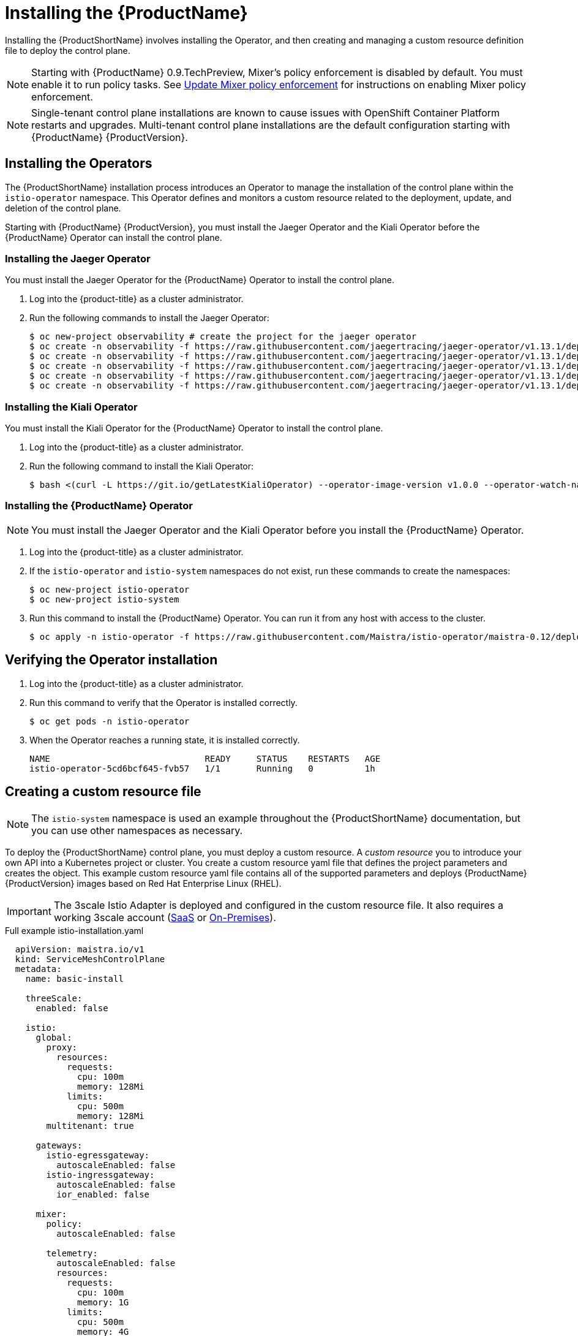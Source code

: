 [[installing-service-mesh]]
= Installing the {ProductName}

Installing the {ProductShortName} involves installing the Operator, and then creating and managing a custom resource definition file to deploy the control plane.

[NOTE]
====
Starting with {ProductName} 0.9.TechPreview, Mixer’s policy enforcement is disabled by default. You must enable it to run policy tasks. See https://docs.openshift.com/container-platform/3.11/servicemesh-install/servicemesh-install.html#update-mixer-policy-enforcement[Update Mixer policy enforcement] for instructions on enabling Mixer policy enforcement.
====

[NOTE]
====
Single-tenant control plane installations are known to cause issues with OpenShift Container Platform restarts and upgrades. Multi-tenant control plane installations are the default configuration starting with {ProductName} {ProductVersion}.
====

[[installing-operators]]
== Installing the Operators
The {ProductShortName} installation process introduces an Operator to manage the installation of the control plane within the `istio-operator` namespace. This Operator defines and monitors a custom resource related to the deployment, update, and deletion of the control plane.

Starting with {ProductName} {ProductVersion}, you must install the Jaeger Operator and the Kiali Operator before the {ProductName} Operator can install the control plane.


[[installing-jaeger-operator]]
=== Installing the Jaeger Operator
You must install the Jaeger Operator for the {ProductName} Operator to install the control plane.

. Log into the {product-title} as a cluster administrator.

. Run the following commands to install the Jaeger Operator:
+
----
$ oc new-project observability # create the project for the jaeger operator
$ oc create -n observability -f https://raw.githubusercontent.com/jaegertracing/jaeger-operator/v1.13.1/deploy/crds/jaegertracing_v1_jaeger_crd.yaml
$ oc create -n observability -f https://raw.githubusercontent.com/jaegertracing/jaeger-operator/v1.13.1/deploy/service_account.yaml
$ oc create -n observability -f https://raw.githubusercontent.com/jaegertracing/jaeger-operator/v1.13.1/deploy/role.yaml
$ oc create -n observability -f https://raw.githubusercontent.com/jaegertracing/jaeger-operator/v1.13.1/deploy/role_binding.yaml
$ oc create -n observability -f https://raw.githubusercontent.com/jaegertracing/jaeger-operator/v1.13.1/deploy/operator.yaml
----

[[installing-kiali-operator]]
=== Installing the Kiali Operator
You must install the Kiali Operator for the {ProductName} Operator to install the control plane.

. Log into the {product-title} as a cluster administrator.

. Run the following command to install the Kiali Operator:
+
----
$ bash <(curl -L https://git.io/getLatestKialiOperator) --operator-image-version v1.0.0 --operator-watch-namespace '**' --accessible-namespaces '**' --operator-install-kiali false
----

[[installing-ossm-operator]]
=== Installing the {ProductName} Operator

[NOTE]
====
You must install the Jaeger Operator and the Kiali Operator before you install the {ProductName} Operator.
====

. Log into the {product-title} as a cluster administrator.

. If the `istio-operator` and `istio-system` namespaces do not exist, run these commands to create the namespaces:
+
----
$ oc new-project istio-operator
$ oc new-project istio-system
----

. Run this command to install the {ProductName} Operator. You can run it from any host with access to the cluster.
+
----
$ oc apply -n istio-operator -f https://raw.githubusercontent.com/Maistra/istio-operator/maistra-0.12/deploy/servicemesh-operator.yaml
----



[[verifying-operator-installation]]
== Verifying the Operator installation

. Log into the {product-title} as a cluster administrator.

. Run this command to verify that the Operator is installed correctly.
+
----
$ oc get pods -n istio-operator
----

. When the Operator reaches a running state, it is installed correctly.
+
----
NAME                              READY     STATUS    RESTARTS   AGE
istio-operator-5cd6bcf645-fvb57   1/1       Running   0          1h
----

[[creating-custom-resource]]
== Creating a custom resource file

[NOTE]
====
The `istio-system` namespace is used an example throughout the {ProductShortName} documentation, but you can use other namespaces as necessary.
====

To deploy the {ProductShortName} control plane, you must deploy a custom resource. A _custom resource_ you to introduce your own API into a Kubernetes project or cluster. You create a custom resource yaml file that defines the project parameters and creates the object. This example custom resource yaml file contains all of the supported parameters and deploys {ProductName} {ProductVersion} images based on Red Hat Enterprise Linux (RHEL).

[IMPORTANT]
====
The 3scale Istio Adapter is deployed and configured in the custom resource file. It also requires a working 3scale account (https://www.3scale.net/signup/[SaaS] or https://access.redhat.com/documentation/en-us/red_hat_3scale_api_management/2.4/html/infrastructure/onpremises-installation[On-Premises]).
====

.Full example istio-installation.yaml

[source,yaml]
----
  apiVersion: maistra.io/v1
  kind: ServiceMeshControlPlane
  metadata:
    name: basic-install

    threeScale:
      enabled: false

    istio:
      global:
        proxy:
          resources:
            requests:
              cpu: 100m
              memory: 128Mi
            limits:
              cpu: 500m
              memory: 128Mi
        multitenant: true

      gateways:
        istio-egressgateway:
          autoscaleEnabled: false
        istio-ingressgateway:
          autoscaleEnabled: false
          ior_enabled: false

      mixer:
        policy:
          autoscaleEnabled: false

        telemetry:
          autoscaleEnabled: false
          resources:
            requests:
              cpu: 100m
              memory: 1G
            limits:
              cpu: 500m
              memory: 4G

      pilot:
        autoscaleEnabled: false
        traceSampling: 100.0

      kiali:
       dashboard:
          user: admin
          passphrase: admin
      tracing:
        enabled: true
----

[[custom-resource-parameters]]
== Custom resource parameters

The following examples illustrate use of the supported custom resource parameters for {ProductName} and the tables provide additional information about supported parameters.

[IMPORTANT]
====
The resources you configure for {ProductName} with these custom resource parameters, including CPUs, memory, and the number of pods, are based on the configuration of your OpenShift cluster. Configure these parameters based on the available resources in your current cluster configuration.
====

[[cr-istio-global]]
=== Istio global example

[NOTE]
====
In order for the 3scale Istio Adapter to work, `disablePolicyChecks` must be `false`.
====

[source,yaml]
----
  istio:
    global:
      hub: `maistra/` or `registry.redhat.io/openshift-istio-tech-preview/`
      tag: 0.12.0
      proxy:
        resources:
          requests:
            cpu: 100m
            memory: 128Mi
          limits:
            cpu: 500m
            memory: 128Mi
      mtls:
        enabled: false
      disablePolicyChecks: true
      policyCheckFailOpen: false
      imagePullSecrets:
        - MyPullSecret
----

[NOTE]
====
See the OpenShift documentation on https://docs.openshift.com/container-platform/3.11/dev_guide/compute_resources.html#dev-compute-resources[Compute Resources] for additional details on specifying CPU and memory resources for the containers in your pod.
====

.Global parameters
|===
|Parameter |Description |Values |Default value

|`disablePolicyChecks`
|This boolean indicates whether to enable policy checks
|`true`/`false`
|`true`

|`policyCheckFailOpen`
|This boolean indicates whether traffic is allowed to pass through to the Envoy sidecar when the Mixer policy service cannot be reached
|`true`/`false`
|`false`

|`tag`
|The tag that the Operator uses to pull the Istio images
|A valid container image tag
|`0.12.0`

|`hub`
|The hub that the Operator uses to pull Istio images
|A valid image repo
|`maistra/` or `registry.redhat.io/openshift-istio-tech-preview/`

|`mTLS`
|This controls whether to enable Mutual Transport Layer Security (mTLS) between services by default
|`true`/`false`
|`false`

|`imagePullSecret`
|If access to the registry providing the Istio images is secure, list an https://kubernetes.io/docs/concepts/containers/images/#specifying-imagepullsecrets-on-a-pod[imagePullSecret] here
|redhat-registry-pullsecret OR quay-pullsecret
|None

|===


.Proxy parameters
|===
|Type |Parameter |Description |Values |Default value

|Resources
|`cpu`
|The percentage of CPU resources requested for Envoy proxy
|CPU resources in millicores based on your environment's configuration
|`100m`

|
|`memory`
|The amount of memory requested for Envoy proxy
|Available memory in bytes based on your environment's configuration
|`128Mi`

|Limits
|`cpu`
|The maximum percentage of CPU resources requested for Envoy proxy
|CPU resources in millicores based on your environment's configuration
|`2000m`

|
|`memory`
|The maximum amount of memory Envoy proxy is permitted to use
|Available memory in bytes based on your environment's configuration
|`128Mi`
|===


[[cr-cni]]
=== Container Network Interface (CNI) example

[WARNING]
====
If Container Network Interface (CNI) is enabled, manual sidecar injection will work, but pods will not be able to communicate with the control plane unless they are a part of the `ServiceMeshMemberRoll` resource.
====

[source,yaml]
----
  apiVersion: maistra.io/v1
  kind: ServiceMeshControlPlane
  metadata:
   name: basic-install
  spec:

    istio:
      istio_cni:
        enabled: true
----

.CNI parameter

|===
|Type |Parameter |Description |Values |Default value

|`istio_cni`
|`enabled`
|This parameter enables the Container Network Interface (CNI)
|`false`
|===

[[cr-istio-gateway]]
=== Istio gateway example

[WARNING]
====
Automatic route creation does not currently work with multi-tenancy. Set `ior_enabled` to `false` for multi-tenant installations.
====


[source,yaml]
----
  gateways:
       istio-egressgateway:
         autoscaleEnabled: false
         autoscaleMin: 1
         autoscaleMax: 5
       istio-ingressgateway:
         autoscaleEnabled: false
         autoscaleMin: 1
         autoscaleMax: 5
         ior_enabled: false
----


.Istio Gateway parameters
|===
|Type |Parameter |Description |Values |Default value

|`istio-egressgateway`
|`autoscaleEnabled`
|This parameter enables autoscaling.
|`true`/`false`
|`true`

|
|`autoscaleMin`
|The minimum number of pods to deploy for the egress gateway based on the autoscaleEnabled setting
|A valid number of allocatable pods based on your environment's configuration
|`1`

|
|`autoscaleMax`
|The maximum number of pods to deploy for the egress gateway based on the autoscaleEnabled setting
|A valid number of allocatable pods based on your environment's configuration
|`5`

|`istio-ingressgateway`
|`autoscaleEnabled`
|This parameter enables autoscaling.
|`true`/`false`
|`true`

|
|`autoscaleMin`
|The minimum number of pods to deploy for the ingress gateway based on the autoscaleEnabled setting
|A valid number of allocatable pods based on your environment's configuration
|`1`

|
|`autoscaleMax`
|The maximum number of pods to deploy for the ingress gateway based on the autoscaleEnabled setting
|A valid number of allocatable pods based on your environment's configuration
|`5`

|
|`ior_enabled`
|This parameter controls whether Istio routes are automatically configured in OpenShift
|`true`/`false`
|`true`
|===

[[cr-istio-mixer]]
=== Istio Mixer example

[source,yaml]
----
  mixer:
    enabled: true
       policy:
         autoscaleEnabled: false

       telemetry:
         autoscaleEnabled: false
         resources:
           requests:
             cpu: 100m
             memory: 1G
           limits:
             cpu: 500m
             memory: 4G
----


.Istio Mixer policy parameters
|===
|Parameter |Description |Values |Default value

|`enabled`
|This enables Mixer
|`true`/`false`
|`true`

|`autoscaleEnabled`
|This controls whether to enable autoscaling. Disable this for small environments.
|`true`/`false`
|`true`

|`autoscaleMin`
|The minimum number of pods to deploy based on the autoscaleEnabled setting
|A valid number of allocatable pods based on your environment's configuration
|`1`

|`autoscaleMax`
|The maximum number of pods to deploy based on the autoscaleEnabled setting
|A valid number of allocatable pods based on your environment's configuration
|`5`
|===


.Istio Mixer telemetry parameters
|===
|Type |Parameter |Description |Values |Default value

|Resources
|`cpu`
|The percentage of CPU resources requested for Mixer telemetry
|CPU resources in millicores based on your environment's configuration
|`1000m`

|
|`memory`
|The amount of memory requested for Mixer telemetry
|Available memory in bytes based on your environment's configuration
|`1G`

|Limits
|`cpu`
|The maximum percentage of CPU resources Mixer telemetry is permitted to use
|CPU resources in millicores based on your environment's configuration
|`4800m`

|
|`memory`
|The maximum amount of memory Mixer telemetry is permitted to use
|Available memory in bytes based on your environment's configuration
|`4G`
|===

[[cr-istio-pilot]]
=== Istio Pilot example

[source,yaml]
----
  pilot:
    resources:
      requests:
        cpu: 100m
     autoscaleEnabled: false
     traceSampling: 100.0
----

.Istio Pilot parameters
|===
|Parameter |Description |Values |Default value

|`cpu`
|The percentage of CPU resources requested for Pilot
|CPU resources in millicores based on your environment's configuration
|`500m`

|`memory`
|The amount of memory requested for Pilot
|Available memory in bytes based on your environment's configuration
|`2048Mi`

|`traceSampling`
|This value controls how often random sampling occurs. Note: increase for development or testing.
|A valid number
|`1.0`
|===

[[cr-tracing-jaeger]]
=== Tracing and Jaeger example

[source,yaml]
----
  tracing:
      enabled: false
      jaeger:
        tag: 1.13.1
        template: all-in-one
        agentStrategy: DaemonSet
----

.Tracing and Jaeger parameters
|===
|Parameter |Description |Value |Default value

|`enabled`
|This enables tracing in the environment
|`true`/`false`
|`true`

|`hub`
|The hub that the Operator uses to pull Jaeger images
|A valid image repo
|`jaegertracing/` or `registry.redhat.io/openshift-istio-tech-preview/`

|`tag`
|The tag that the Operator uses to pull the Jaeger images
|A valid container image tag.
|`1.13.1`

|`template`
|The deployment template to use for Jaeger
|The name of a template type
|`all-in-one` / `production-elasticsearch`

|`agentStrategy`
|Deploy the Jaeger Agent to each compute node
|`DaemonSet` if required
|None

|===


[[cr-kiali]]
=== Kiali example

[NOTE]
====
Kiali supports Oath authentication and dashboard users. By default, Kiali uses OpenShift Oauth, but you can enable a dashboard user by adding a dashboard user and passphrase.
====

[source,yaml]
----
  kiali:
     enabled: true
     hub: kiali/
     tag: v1.0.0
     dashboard:
       user: admin
       passphrase: admin
----

.Kiali parameters
|===
|Parameter |Description |Values |Default value

|`enabled`
|This enables or disables Kiali in {ProductShortName}. Kiali is installed by default. If you do not want to install Kiali, change the `enabled` value to `false`.
|`true`/`false`
|`true`

|`hub`
|The hub that the Operator uses to pull Kiali images
|A valid image repo
|`kiali/` or `registry.redhat.io/openshift-istio-tech-preview/`

|`tag`
|The tag that the Operator uses to pull the Istio images
|A valid container image tag
|`1.0.0`

|`user`
|The username to access the Kiali console. Note: This is not related to any OpenShift account.
|A valid Kiali dashboard username
|None

|`passphrase`
|The password used to access the Kiali console. Note: This is not related to any OpenShift account.
|A valid Kiali dashboard passphrase
|None
|===

[[cr-threescale]]
=== 3scale example

[source,yaml]
----
  threeScale:
      enabled: false
      PARAM_THREESCALE_LISTEN_ADDR: 3333
      PARAM_THREESCALE_LOG_LEVEL: info
      PARAM_THREESCALE_LOG_JSON: true
      PARAM_THREESCALE_LOG_GRPC: false
      PARAM_THREESCALE_REPORT_METRICS: true
      PARAM_THREESCALE_METRICS_PORT: 8080
      PARAM_THREESCALE_CACHE_TTL_SECONDS: 300
      PARAM_THREESCALE_CACHE_REFRESH_SECONDS: 180
      PARAM_THREESCALE_CACHE_ENTRIES_MAX: 1000
      PARAM_THREESCALE_CACHE_REFRESH_RETRIES: 1
      PARAM_THREESCALE_ALLOW_INSECURE_CONN: false
      PARAM_THREESCALE_CLIENT_TIMEOUT_SECONDS: 10
      PARAM_THREESCALE_GRPC_CONN_MAX_SECONDS: 60
----

.3scale parameters
|===
|Parameter |Description |Values |Default

|`enabled`
|Whether to use the 3scale adapter
|`true`/`false`
|`false`

|`PARAM_THREESCALE_LISTEN_ADDR`
|Sets the listen address for the gRPC server
|Valid port number
|`3333`

|`PARAM_THREESCALE_LOG_LEVEL`
|Sets the minimum log output level.
|`debug`, `info`, `warn`, `error`, or `none`
|`info`

|`PARAM_THREESCALE_LOG_JSON`
|Controls whether the log is formatted as JSON
|`true`/`false`
|`true`

|`PARAM_THREESCALE_LOG_GRPC`
|Controls whether the log contains gRPC info
|`true`/`false`
|`false`

|`PARAM_THREESCALE_REPORT_METRICS`
|Controls whether 3scale system and backend metrics are collected and reported to Prometheus
|`true`/`false`
|`true`

|`PARAM_THREESCALE_METRICS_PORT`
|Sets the port that the 3scale `/metrics` endpoint can be scrapped from
|Valid port number
|`8080`

|`PARAM_THREESCALE_CACHE_TTL_SECONDS`
|Time period, in seconds, to wait before purging expired items from the cache
|Time period in seconds
|`300`

|`PARAM_THREESCALE_CACHE_REFRESH_SECONDS`
|Time period before expiry when cache elements are attempted to be refreshed
|Time period in seconds
|`180`

|`PARAM_THREESCALE_CACHE_ENTRIES_MAX`
|Max number of items that can be stored in the cache at any time. Set to `0` to disable caching
|Valid number
|`1000`

|`PARAM_THREESCALE_CACHE_REFRESH_RETRIES`
|The number of times unreachable hosts are retried during a cache update loop
|Valid number
|`1`

|`PARAM_THREESCALE_ALLOW_INSECURE_CONN`
|Allow to skip certificate verification when calling `3scale` APIs. Enabling this is not recommended.
|`true`/`false`
|`false`

|`PARAM_THREESCALE_CLIENT_TIMEOUT_SECONDS`
|Sets the number of seconds to wait before terminating requests to 3scale System and Backend
|Time period in seconds
|`10`

|`PARAM_THREESCALE_GRPC_CONN_MAX_SECONDS`
|Sets the maximum amount of seconds (+/-10% jitter) a connection may exist before it is closed
|Time period in seconds
|`60`
|===


[[configure-multi-tenant-installations]]
== Configuring multi-tenant installations
See the https://docs.openshift.com/container-platform/3.11/servicemesh-install/install-multi-tenant.html[Multi-tenant {ProductName} install] chapter for instructions on installing and configuring a {ProductShortName} instance.


[[update-mixer-policy-enforcement]]
== Update Mixer policy enforcement
In previous versions of {ProductName}, Mixer’s policy enforcement was enabled by default. Mixer policy enforcement is now disabled by default. You must enable it before running policy tasks.

. Run this command to check the current Mixer policy enforcement status:
+
----
$ oc get cm -n istio-system istio -o jsonpath='{.data.mesh}' | grep disablePolicyChecks
----

. If `disablePolicyChecks: true`, edit the {ProductShortName} ConfigMap:
+
----
$ oc edit cm -n istio-system istio
----

. Locate `disablePolicyChecks: true` within the ConfigMap and change the value to `false`.

. Save the configuration and exit the editor.

. Re-check the Mixer policy enforcement status to ensure it is set to `false`.


[[deploying-control-plane]]
== Deploying the control plane

With the introduction of {product-title} 4.1, the network capabilities of the host are now based on nftables rather than iptables. This change impacts the initialization of the {ProductShortName} application components. {ProductShortName} needs to know what host operating system OpenShift is running on to correctly initialize {ProductShortName} networking components.

[NOTE]
====
You do not need to make these changes to your custom resource if you are using {product-title} 4.1.
====

If the OpenShift installation is deployed on a Red Hat Enterprise Linux (RHEL) 7 host, then the custom resource must explicitly request the RHEL 7 `proxy-init` container image by including the following:

.Enabling the proxy-init container for RHEL 7 hosts

[subs=+macros]
----
  apiVersion: maistra.io/v1
   kind: ServiceMeshControlPlane
   spec:
     istio:
       global:
        pass:quotes[*proxy_init:*]
           pass:quotes[*image: proxy-init*]
----



Use the custom resource definition file you created to deploy the {ProductShortName} control plane.

. Create a custom resource definition file named istio-`installation.yaml`.

. Run this command to deploy the control plane:
+
----
$ oc create -n istio-system -f istio-installation.yaml
----

. Run this command to watch the progress of the pods during the installation process:
+
----
$ oc get pods -n istio-system -w
----


